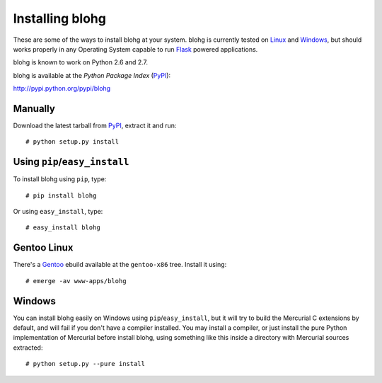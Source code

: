 Installing blohg
================

These are some of the ways to install blohg at your system. blohg is currently
tested on Linux_ and Windows_, but should works properly in any Operating
System capable to run Flask_ powered applications.

blohg is known to work on Python 2.6 and 2.7. 

blohg is available at the *Python Package Index* (PyPI_):

http://pypi.python.org/pypi/blohg

.. _Linux: http://kernel.org/
.. _Windows: http://windows.microsoft.com/
.. _Flask: http://flask.pocoo.org/
.. _PyPI: http://pypi.python.org/


Manually
--------

Download the latest tarball from PyPI_, extract it and run::

   # python setup.py install


Using ``pip``/``easy_install``
------------------------------

To install blohg using ``pip``, type::

    # pip install blohg

Or using ``easy_install``, type::

    # easy_install blohg


Gentoo Linux
------------

There's a Gentoo_ ebuild available at the ``gentoo-x86`` tree. Install it
using::

    # emerge -av www-apps/blohg

.. _Gentoo: http://www.gentoo.org/


Windows
-------

You can install blohg easily on Windows using ``pip``/``easy_install``, but
it will try to build the Mercurial C extensions by default, and will fail
if you don't have a compiler installed. You may install a compiler, or just
install the pure Python implementation of Mercurial before install blohg,
using something like this inside a directory with Mercurial sources extracted::

    # python setup.py --pure install

